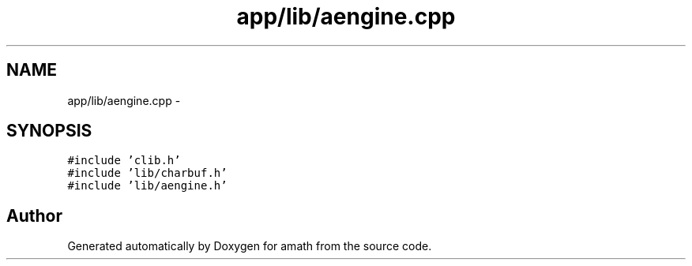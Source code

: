 .TH "app/lib/aengine.cpp" 3 "Sat Jan 21 2017" "Version 1.6.1" "amath" \" -*- nroff -*-
.ad l
.nh
.SH NAME
app/lib/aengine.cpp \- 
.SH SYNOPSIS
.br
.PP
\fC#include 'clib\&.h'\fP
.br
\fC#include 'lib/charbuf\&.h'\fP
.br
\fC#include 'lib/aengine\&.h'\fP
.br

.SH "Author"
.PP 
Generated automatically by Doxygen for amath from the source code\&.
